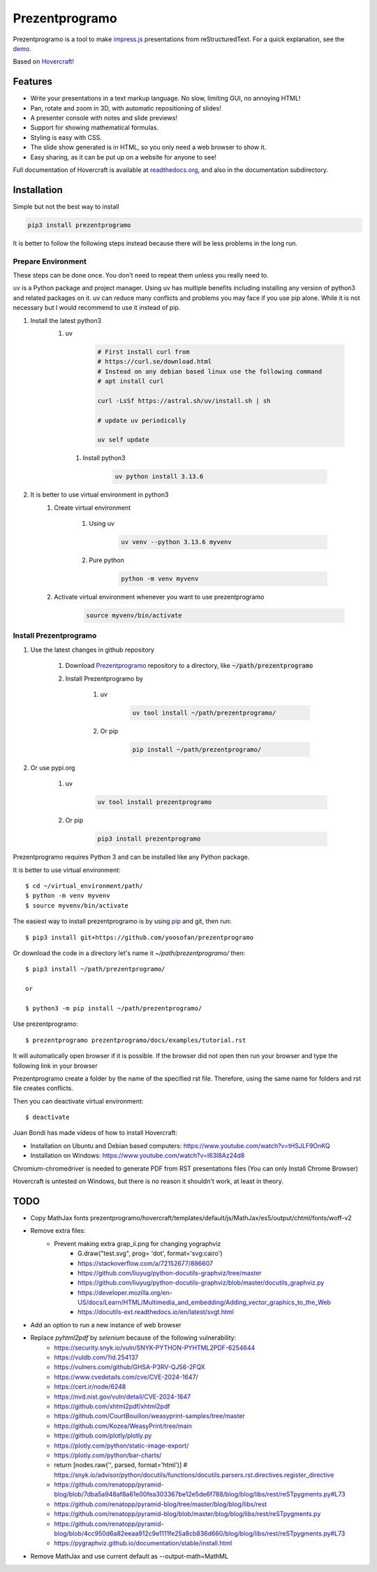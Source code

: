 Prezentprogramo
===============
Prezentprogramo is a tool to make impress.js_ presentations from
reStructuredText. For a quick explanation, see the demo_.

Based on `Hovercraft! <https://github.com/regebro/hovercraft>`_

Features
--------
* Write your presentations in a text markup language. No slow, limiting GUI, no annoying HTML!
* Pan, rotate and zoom in 3D, with automatic repositioning of slides!
* A presenter console with notes and slide previews!
* Support for showing mathematical formulas.
* Styling is easy with CSS.
* The slide show generated is in HTML, so you only need a web browser to show it.
* Easy sharing, as it can be put up on a website for anyone to see!

Full documentation of Hovercraft is available at readthedocs.org_, and also in the
documentation subdirectory.

Installation
------------
Simple but not the best way to install

.. code:: sh

    pip3 install prezentprogramo

It is better to follow the following steps instead because 
there will be less problems in the long run.

Prepare Environment
^^^^^^^^^^^^^^^^^^^
These steps can be done once. You don't need to repeat them unless you really need to.

`uv <https://github.com/astral-sh/uv>`_ is a Python package and project manager.
Using uv has multiple benefits including installing any version of python3 and
related packages on it. uv can reduce many conflicts and problems you may face if you use pip alone.
While it is not necessary but I would recommend to use it instead of pip.

#. Install the latest python3 
    #. uv 

        .. code:: sh
        
            # First install curl from
            # https://curl.se/download.html
            # Instead on any debian based linux use the following command
            # apt install curl

            curl -LsSf https://astral.sh/uv/install.sh | sh
            
            # update uv periodically
            
            uv self update
            
      #. Install python3
      
          .. code:: sh
          
              uv python install 3.13.6

#. It is better to use virtual environment in python3
    #. Create virtual environment

        #. Using uv
        
            .. code:: sh
            
                uv venv --python 3.13.6 myvenv 
    
        #. Pure python
        
            .. code:: sh

                python -m venv myvenv
                            
    #. Activate virtual environment whenever you want to use prezentprogramo
    
        .. code:: sh

            source myvenv/bin/activate

Install Prezentprogramo
^^^^^^^^^^^^^^^^^^^^^^^
#. Use the latest changes in github repository

    #. Download `Prezentprogramo <https://github.com/yoosofan/prezentprogramo>`_ repository to a directory, like :code:`~/path/prezentprogramo`
    #. Install Prezentprogramo by
    
        #. uv
          
            .. code:: sh
            
                uv tool install ~/path/prezentprogramo/

        #. Or pip
        
            .. code:: sh

                pip install ~/path/prezentprogramo/

#. Or use pypi.org

    #. uv
        
        .. code:: sh
        
            uv tool install prezentprogramo
            
    #. Or pip
    
        .. code:: sh
        
            pip3 install prezentprogramo
            

Prezentprogramo requires Python 3 and can be installed like any Python package.

It is better to use virtual environment::

    $ cd ~/virtual_environment/path/
    $ python -m venv myvenv
    $ source myvenv/bin/activate

The easiest way to install prezentprogramo is by using pip_ and git, then run::

    $ pip3 install git+https://github.com/yoosofan/prezentprogramo
    
Or download the code in a directory let's name it `~/path/prezentprogramo/` then::
    
    $ pip3 install ~/path/prezentprogramo/
    
    or
    
    $ python3 -m pip install ~/path/prezentprogramo/


Use prezentprogramo::

    $ prezentprogramo prezentprogramo/docs/examples/tutorial.rst

It will automatically open browser if it is possible.
If the browser did not open then run your browser
and type the following link in your browser

Prezentprogramo create a folder by the name of the specified rst file. 
Therefore, using the same name for folders and rst file creates conflicts.

Then you can deactivate virtual environment::

    $ deactivate

Juan Bondi has made videos of how to install Hovercraft:

* Installation on Ubuntu and Debian based computers: https://www.youtube.com/watch?v=tHSJLF9OnKQ
* Installation on Windows: https://www.youtube.com/watch?v=I63I8Az24d8

Chromium-chromedriver is needed to generate PDF from RST presentations files (You can only Install Chrome Browser)

Hovercraft is untested on Windows, but there is no reason it shouldn't work, at least in theory.

TODO
----
* Copy MathJax fonts prezentprogramo/hovercraft/templates/default/js/MathJax/es5/output/chtml/fonts/woff-v2
* Remove extra files:
    * Prevent making extra grap_ii.png for changing yographviz
        * G.draw("test.svg", prog= 'dot', format='svg:cairo') 
        * https://stackoverflow.com/a/72152677/886607
        * https://github.com/liuyug/python-docutils-graphviz/tree/master
        * https://github.com/liuyug/python-docutils-graphviz/blob/master/docutils_graphviz.py
        * https://developer.mozilla.org/en-US/docs/Learn/HTML/Multimedia_and_embedding/Adding_vector_graphics_to_the_Web
        * https://docutils-ext.readthedocs.io/en/latest/svgt.html
* Add an option to run a new instance of web browser
* Replace `pyhtml2pdf` by `selenium` because of the following vulnerability:
    * https://security.snyk.io/vuln/SNYK-PYTHON-PYHTML2PDF-6254644
    * https://vuldb.com/?id.254137
    * https://vulners.com/github/GHSA-P3RV-QJ56-2FQX
    * https://www.cvedetails.com/cve/CVE-2024-1647/
    * https://cert.ir/node/6248
    * https://nvd.nist.gov/vuln/detail/CVE-2024-1647
    
    * https://github.com/xhtml2pdf/xhtml2pdf
    * https://github.com/CourtBouillon/weasyprint-samples/tree/master
    * https://github.com/Kozea/WeasyPrint/tree/main
    
    
    * https://github.com/plotly/plotly.py
    * https://plotly.com/python/static-image-export/
    * https://plotly.com/python/bar-charts/
    
    * return [nodes.raw('', parsed, format='html')]   # https://snyk.io/advisor/python/docutils/functions/docutils.parsers.rst.directives.register_directive
    * https://github.com/renatopp/pyramid-blog/blob/7dba5a948af8a61e00fea303367be12e5de6f788/blog/blog/libs/rest/reSTpygments.py#L73
    * https://github.com/renatopp/pyramid-blog/tree/master/blog/blog/libs/rest
    * https://github.com/renatopp/pyramid-blog/blob/master/blog/blog/libs/rest/reSTpygments.py
    * https://github.com/renatopp/pyramid-blog/blob/4cc950d6a82eeaa912c9e1111fe25a8cb836d660/blog/blog/libs/rest/reSTpygments.py#L73

    * https://pygraphviz.github.io/documentation/stable/install.html
* Remove MathJax and use current default as --output-math=MathML

.. _impress.js: http://github.com/bartaz/impress.js
.. _demo: https://regebro.github.io/hovercraft
.. _readthedocs.org: https://hovercraft.readthedocs.io/
.. _pip: http://www.pip-installer.org/en/latest/
